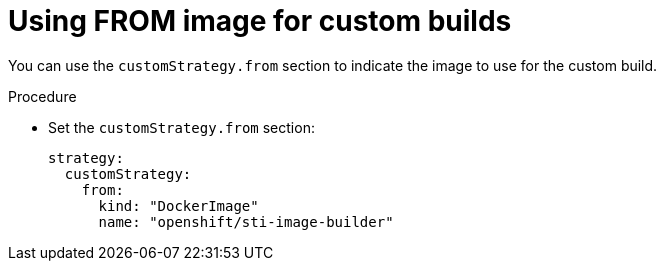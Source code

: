 // Module included in the following assemblies:
//
//* builds/build-strategies.adoc

:_mod-docs-content-type: PROCEDURE
[id="builds-strategy-custom-from-image_{context}"]
= Using FROM image for custom builds

You can use the `customStrategy.from` section to indicate the image to use for the custom build.

.Procedure

* Set the `customStrategy.from` section:
+
[source,yaml]
----
strategy:
  customStrategy:
    from:
      kind: "DockerImage"
      name: "openshift/sti-image-builder"
----
